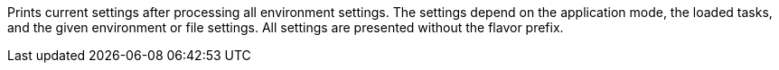 Prints current settings after processing all environment settings. 
The settings depend on the application mode, the loaded tasks, and the given environment or file settings. 
All settings are presented without the flavor prefix. 